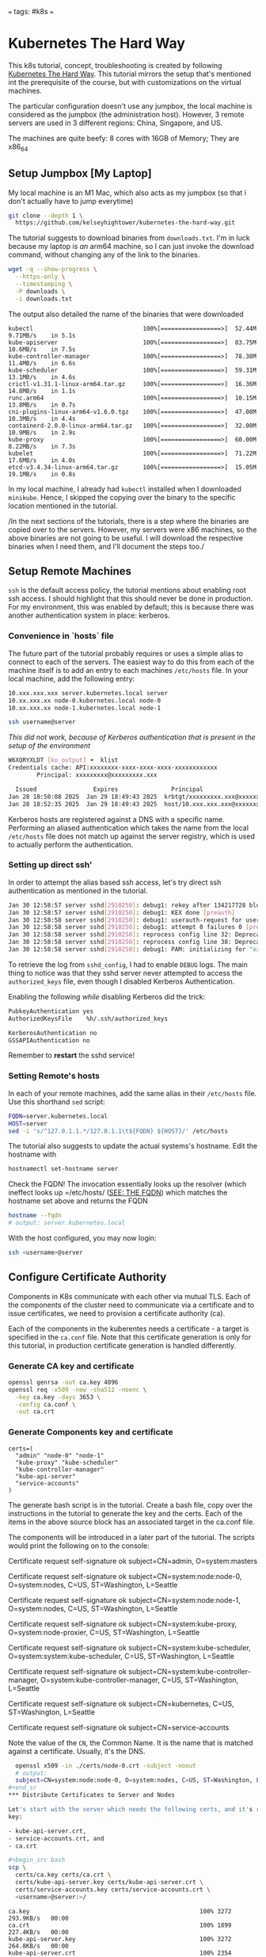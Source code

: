 # 202501271414 k8s.01-setup
===
tags: #k8s
===

* Kubernetes The Hard Way

This k8s tutorial, concept, troubleshooting is created by following
[[https://github.com/kelseyhightower/kubernetes-the-hard-way/blob/master/docs/01-prerequisites.md][Kubernetes The Hard Way]]. This tutorial mirrors the setup that's mentioned int
the prerequisite of the course, but with customizations on the virtual
machines.

The particular configuration doesn't use any jumpbox, the local machine is
considered as the jumpbox (the administration host). However, 3 remote servers
are used in 3 different regions: China, Singapore, and US.


The machines are quite beefy: 8 cores with 16GB of Memory; They are x86_64

** Setup Jumpbox [My Laptop]

My local machine is an M1 Mac, which also acts as my jumpbox (so that i don't
actually have to jump everytime)

#+begin_src bash
git clone --depth 1 \
  https://github.com/kelseyhightower/kubernetes-the-hard-way.git
#+end_src

The tutorial suggests to download binaries from =downloads.txt=. I'm in luck
because my laptop is /an/ arm64 machine, so I can just invoke the download
command, without changing any of the link to the binaries.

#+begin_src bash
wget -q --show-progress \
  --https-only \
  --timestamping \
  -P downloads \
  -i downloads.txt
#+end_src

The output also detailed the name of the binaries that were downloaded

#+begin_example
kubectl                               100%[=================>]  52.44M  9.71MB/s    in 5.1s
kube-apiserver                        100%[=================>]  83.75M  10.6MB/s    in 7.5s
kube-controller-manager               100%[=================>]  78.38M  11.4MB/s    in 6.6s
kube-scheduler                        100%[=================>]  59.31M  13.1MB/s    in 4.6s
crictl-v1.31.1-linux-arm64.tar.gz     100%[=================>]  16.36M  14.8MB/s    in 1.1s
runc.arm64                            100%[=================>]  10.15M  13.8MB/s    in 0.7s
cni-plugins-linux-arm64-v1.6.0.tgz    100%[=================>]  47.08M  10.3MB/s    in 4.4s
containerd-2.0.0-linux-arm64.tar.gz   100%[=================>]  32.00M  10.9MB/s    in 2.9s
kube-proxy                            100%[=================>]  60.00M  8.22MB/s    in 7.3s
kubelet                               100%[=================>]  71.22M  17.6MB/s    in 4.0s
etcd-v3.4.34-linux-arm64.tar.gz       100%[=================>]  15.05M  19.1MB/s    in 0.8s
#+end_example

In my local machine, I already had =kubectl= installed when I downloaded
=minikube=. Hence, I skipped the copying over the binary to the specific
location mentioned in the tutorial.

/In the next sections of the tutorials, there is a step where the binaries are
copied over to the servers. However, my servers were x86 machines, so the
above binaries are not going to be useful. I will download the respective
binaries when I need them, and I'll document the steps too./

** Setup Remote Machines

=ssh= is the default access policy, the tutorial mentions about enabling root
ssh access. I should highlight that this should never be done in
production. For my environment, this was enabled by default; this is because
there was another authentication system in place: kerberos.

*** Convenience in `hosts` file

The future part of the tutorial probably requires or uses a simple alias to
connect to each of the servers. The easiest way to do this from each of the
machine itself is to add an entry to each machines =/etc/hosts= file. In your
local machine, add the following entry:

#+begin_src bash
10.xxx.xxx.xxx server.kubernetes.local server
10.xx.xxx.xx node-0.kubernetes.local node-0
10.xx.xxx.xx node-1.kubernetes.local node-1
#+end_src

#+begin_src bash
ssh username@server
#+end_src

/This did not work, because of Kerberos authentication that is present in the
setup of the environment/

#+begin_src bash
W6XQRYXLDT [ko_output] ➜  klist
Credentials cache: API:xxxxxxxx-xxxx-xxxx-xxxx-xxxxxxxxxxxx
        Principal: xxxxxxxxx@xxxxxxxxx.xxx

  Issued                Expires               Principal
Jan 28 18:50:08 2025  Jan 29 18:49:43 2025  krbtgt/xxxxxxxxx.xxx@xxxxxxxxx.xxx
Jan 28 18:52:35 2025  Jan 29 18:49:43 2025  host/10.xxx.xxx.xxx@xxxxxxxxx.xxx
#+end_src

Kerberos hosts are registered against a DNS with a specific name. Performing
an aliased authentication which takes the name from the local =/etc/hosts=
file does not match up against the server registry, which is used to actually
perform the authentication.

*** Setting up direct ssh'

In order to attempt the alias based ssh access, let's try direct ssh
authentication as mentioned in the tutorial.

#+begin_src bash
Jan 30 12:58:57 server sshd[2910250]: debug1: rekey after 134217728 blocks [preauth]
Jan 30 12:58:57 server sshd[2910250]: debug1: KEX done [preauth]
Jan 30 12:58:58 server sshd[2910250]: debug1: userauth-request for user xxxxxxx service ssh-connection method none [preauth]
Jan 30 12:58:58 server sshd[2910250]: debug1: attempt 0 failures 0 [preauth]
Jan 30 12:58:58 server sshd[2910250]: reprocess config line 32: Deprecated option RSAAuthentication
Jan 30 12:58:58 server sshd[2910250]: reprocess config line 38: Deprecated option RhostsRSAAuthentication
Jan 30 12:58:58 server sshd[2910250]: debug1: PAM: initializing for "xxxxxxx"
#+end_src

To retrieve the log from =sshd_config=, I had to enable =DEBUG= logs. The main
thing to notice was that they sshd server never attempted to access the
=authorized_keys= file, even though I disabled Kerberos Authentication.

Enabling the following /while/ disabling Kerberos did the trick:

#+begin_src bash
  PubkeyAuthentication yes
  AuthorizedKeysFile	%h/.ssh/authorized_keys

  KerberosAuthentication no
  GSSAPIAuthentication no
#+end_src

Remember to **restart** the sshd service!


*** Setting Remote's hosts

In each of your remote machines, add the same alias in their =/etc/hosts=
file. Use this shorthand =sed= script:

#+begin_src bash
FQDN=server.kubernetes.local
HOST=server
sed -i 's/^127.0.1.1.*/127.0.1.1\t${FQDN} ${HOST}/' /etc/hosts
#+end_src

The tutorial also suggests to update the actual systems's hostname. Edit the
hostname with

#+begin_src bash
hostnamectl set-hostname server
#+end_src

Check the FQDN! The invocation essentially looks up the resolver (which
ineffect looks up =/etc/hosts/ ([[https://man7.org/linux/man-pages/man1/hostname.1.html#THE-FQDN][SEE: THE FQDN]]) which matches the hostname set
above and returns the FQDN

#+begin_src bash
hostname --fqdn
# output: server.kubernetes.local
#+end_src

With the host configured, you may now login:

#+begin_src bash
  ssh <username>@server
#+end_src

** Configure Certificate Authority

Components in K8s communicate with each other via mutual TLS. Each of the
components of the cluster need to communicate via a certificate and to issue
certificates, we need to provision a certificate authority (ca).

Each of the components in the kuberentes needs a certificate - a target is
specified in the =ca.conf= file. Note that this certificate generation is only
for this tutorial, in production certificate generation is handled
differently.

*** Generate CA key and certificate

#+RESULTS: ca.crt ca.key
#+begin_src bash
  openssl genrsa -out ca.key 4096
  openssl req -x509 -new -sha512 -noenc \
    -key ca.key -days 3653 \
    -config ca.conf \
    -out ca.crt
#+end_src

*** Generate Components key and certificate

#+begin_src
certs=(
  "admin" "node-0" "node-1"
  "kube-proxy" "kube-scheduler"
  "kube-controller-manager"
  "kube-api-server"
  "service-accounts"
)
#+end_src

The generate bash script is in the tutorial. Create a bash file, copy over the
instructions in the tutorial to generate the key and the certs. Each of the
items in the above source block has an associated target in the ca.conf file.

The components will be introduced in a later part of the tutorial. The scripts
would print the following on to the console:

#+begin_example bash
# admin
Certificate request self-signature ok
subject=CN=admin, O=system:masters
# node-0
Certificate request self-signature ok
subject=CN=system:node:node-0, O=system:nodes, C=US, ST=Washington, L=Seattle
# node-1
Certificate request self-signature ok
subject=CN=system:node:node-1, O=system:nodes, C=US, ST=Washington, L=Seattle
# kube-proxy
Certificate request self-signature ok
subject=CN=system:kube-proxy, O=system:node-proxier, C=US, ST=Washington, L=Seattle
# kube-scheduler
Certificate request self-signature ok
subject=CN=system:kube-scheduler, O=system:system:kube-scheduler, C=US, ST=Washington, L=Seattle
# kube-controller-manager
Certificate request self-signature ok
subject=CN=system:kube-controller-manager, O=system:kube-controller-manager, C=US, ST=Washington, L=Seattle
# kube-api-server
Certificate request self-signature ok
subject=CN=kubernetes, C=US, ST=Washington, L=Seattle
# kube-service-accounts
Certificate request self-signature ok
subject=CN=service-accounts
#+end_example

Note the value of the =CN=, the Common Name. It is the name that is matched
against a certificate. Usually, it's the DNS.

#+begin_src bash
  openssl x509 -in ./certs/node-0.crt -subject -noout
  # output:
  subject=CN=system:node:node-0, O=system:nodes, C=US, ST=Washington, L=Seattle
#+end_sr
*** Distribute Certificates to Server and Nodes

Let's start with the server which needs the following certs, and it's related
key:

- kube-api-server.crt,
- service-accounts.crt, and
- ca.crt

#+begin_src bash
scp \
  certs/ca.key certs/ca.crt \
  certs/kube-api-server.key certs/kube-api-server.crt \
  certs/service-accounts.key certs/service-accounts.crt \
  <username>@server:~/
#+end_src

#+begin_example
ca.key                                                100% 3272   293.9KB/s   00:00
ca.crt                                                100% 1899   227.4KB/s   00:00
kube-api-server.key                                   100% 3272   264.8KB/s   00:00
kube-api-server.crt                                   100% 2354   180.0KB/s   00:00
service-accounts.key                                  100% 3272   321.8KB/s   00:00
service-accounts.crt                                  100% 2004   142.2KB/s   00:00
#+end_example

And then the nodes. The files need to be copied to the following path:
=/var/lib/kubelet/=

/But before we can copy them over, we need to disable kerberos and enable ssh
only access. Please follow the instructions for the =server= to allow direct
ssh access/


**Create** the =kublet= directory in the path:

#+begin_src bash
  for host in node-0 node-1; do ssh <username>@$host 'sudo mkdir -p /var/lib/kubelet'; done
#+end_src

**Copy** over the key and the crt file;

#+begin_src bash
  for host in node-0 node-1; do
     scp $host.crt <username>@$host:/var/lib/kubelet/kubelet.crt
     scp $host.key <username>@$host:/var/lib/kubelet/kubelet.key
  done
#+end_src

Interestingly, the node-{0,1}.{crt,key} is copied over as
kubelet.{crt,key}. It is understandable - these files are used to authenticate
the node to the kubernets-api-server which is run on /our/ =server=; these are
the files we copied over on the section in our main server containing the
ca.{key,crt}.

**Next**: k8s.02-kubeconfigs [[202502211705]]
